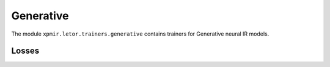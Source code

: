Generative
**********

The module ``xpmir.letor.trainers.generative`` contains trainers for
Generative neural IR models.


Losses
------

.. autoxpmconfig:: xpmir.letor.trainers.generative.PairwiseGenerativeLoss
